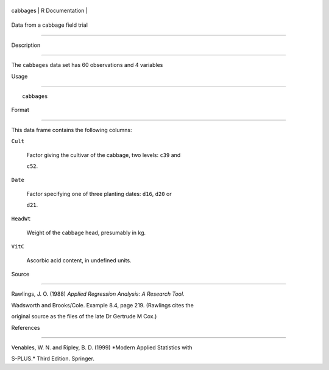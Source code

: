 +------------+-------------------+
| cabbages   | R Documentation   |
+------------+-------------------+

Data from a cabbage field trial
-------------------------------

Description
~~~~~~~~~~~

The ``cabbages`` data set has 60 observations and 4 variables

Usage
~~~~~

::

    cabbages

Format
~~~~~~

This data frame contains the following columns:

``Cult``
    Factor giving the cultivar of the cabbage, two levels: ``c39`` and
    ``c52``.

``Date``
    Factor specifying one of three planting dates: ``d16``, ``d20`` or
    ``d21``.

``HeadWt``
    Weight of the cabbage head, presumably in kg.

``VitC``
    Ascorbic acid content, in undefined units.

Source
~~~~~~

Rawlings, J. O. (1988) *Applied Regression Analysis: A Research Tool.*
Wadsworth and Brooks/Cole. Example 8.4, page 219. (Rawlings cites the
original source as the files of the late Dr Gertrude M Cox.)

References
~~~~~~~~~~

Venables, W. N. and Ripley, B. D. (1999) *Modern Applied Statistics with
S-PLUS.* Third Edition. Springer.
